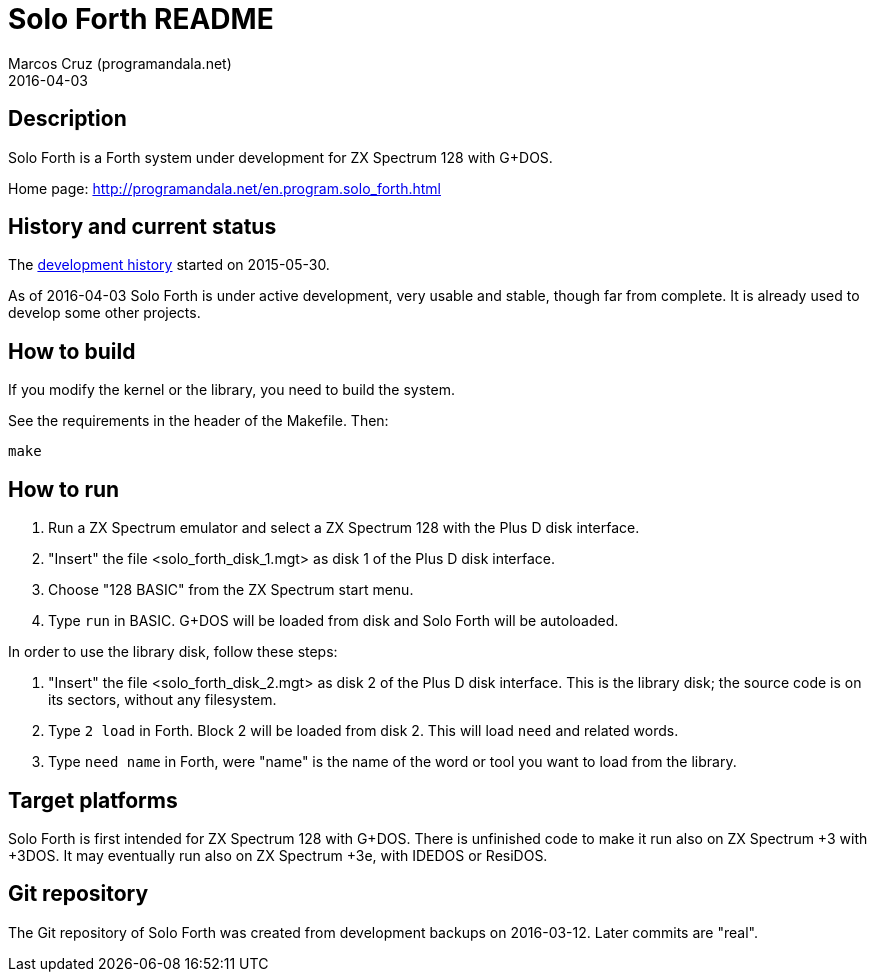 = Solo Forth README
:author: Marcos Cruz (programandala.net)
:revdate: 2016-04-03

// This file is part of Solo Forth
// http://programandala.net/en.program.solo_forth.html

== Description

Solo Forth is a Forth system under development for ZX Spectrum 128
with G+DOS.

Home page: http://programandala.net/en.program.solo_forth.html

== History and current status

The
http://programandala.net/en.program.solo_forth.history.html[development
history] started on 2015-05-30.

As of 2016-04-03 Solo Forth is under active development, very usable
and stable, though far from complete. It is already used to develop
some other projects.

== How to build

If you modify the kernel or the library, you need to build the system.

See the requirements in the header of the Makefile. Then:

----
make
----

== How to run

1. Run a ZX Spectrum emulator and select a ZX Spectrum 128 with the
   Plus D disk interface.
2. "Insert" the file <solo_forth_disk_1.mgt> as disk 1 of the Plus D
   disk interface.
3. Choose "128 BASIC" from the ZX Spectrum start menu.
4. Type `run` in BASIC. G+DOS will be loaded from disk and Solo Forth
   will be autoloaded.

In order to use the library disk, follow these steps:

1. "Insert" the file <solo_forth_disk_2.mgt> as disk 2 of the Plus D
   disk interface. This is the library disk; the source code is on its
   sectors, without any filesystem.
2. Type `2 load` in Forth. Block 2 will be loaded from disk 2. This
   will load `need` and related words.
3. Type `need name` in Forth, were "name" is the name of the word or
   tool you want to load from the library.

== Target platforms

Solo Forth is first intended for ZX Spectrum 128 with G+DOS.  There is
unfinished code to make it run also on ZX Spectrum +3 with +3DOS. It
may eventually run also on ZX Spectrum +3e, with IDEDOS or ResiDOS.

== Git repository

The Git repository of Solo Forth was created from development backups
on 2016-03-12. Later commits are "real".
